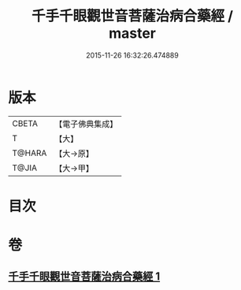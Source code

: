 #+TITLE: 千手千眼觀世音菩薩治病合藥經 / master
#+DATE: 2015-11-26 16:32:26.474889
* 版本
 |     CBETA|【電子佛典集成】|
 |         T|【大】     |
 |    T@HARA|【大→原】   |
 |     T@JIA|【大→甲】   |

* 目次
* 卷
** [[file:KR6j0259_001.txt][千手千眼觀世音菩薩治病合藥經 1]]
